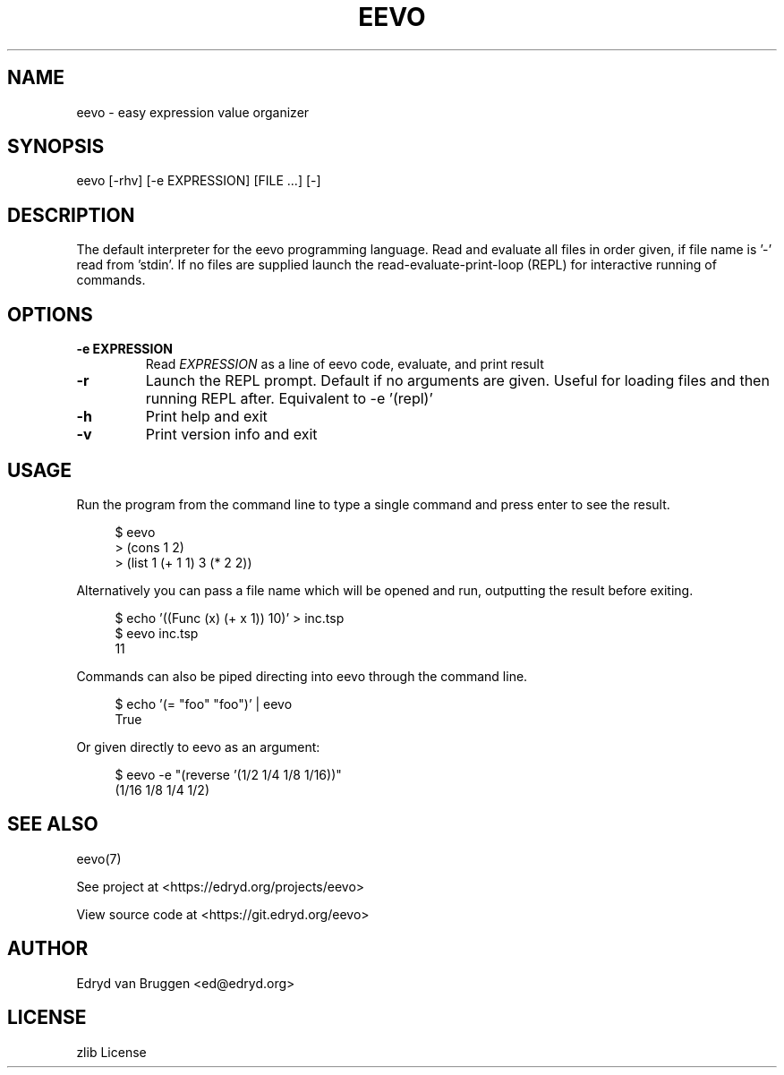 .TH EEVO 1 "July 2025" "tisp 0.1"
.PP
.SH NAME
eevo \- easy expression value organizer
.PP
.SH SYNOPSIS
eevo [-rhv] [-e EXPRESSION] [FILE ...] [-]
.PP
.SH DESCRIPTION
.PP
The default interpreter for the eevo programming language. Read and evaluate all files in order given, if file name is '-' read from 'stdin'. If no files are supplied launch the read-evaluate-print-loop (REPL) for interactive running of commands.
.PP
.SH OPTIONS
.TP
\fB-e EXPRESSION\fP
Read \fIEXPRESSION\fP as a line of eevo code, evaluate, and print result
.PP
.TP
\fB-r\fP
Launch the REPL prompt. Default if no arguments are given. Useful for loading files and then running REPL after. Equivalent to -e '(repl)'
.PP
.TP
\fB-h\fP
Print help and exit
.PP
.TP
\fB-v\fP
Print version info and exit
.PP
.SH USAGE
.PP
Run the program from the command line to type a single command and press enter to see the result.
.PP
.RS 4
.EX

$ eevo
> (cons 1 2)
'(1 . 2)
> (list 1 (+ 1 1) 3 (* 2 2))
'(1 2 4)

.EE
.RE
.PP
Alternatively you can pass a file name which will be opened and run, outputting the result before exiting.
.PP
.RS 4
.EX

$ echo '((Func (x) (+ x 1)) 10)' > inc.tsp
$ eevo inc.tsp
11

.EE
.RE
.PP
Commands can also be piped directing into eevo through the command line.
.PP
.RS 4
.EX

$ echo '(= "foo" "foo")' | eevo
True

.EE
.RE
.PP
Or given directly to eevo as an argument:
.PP
.RS 4
.EX

$ eevo -e "(reverse '(1/2 1/4 1/8 1/16))"
(1/16 1/8 1/4 1/2)

.EE
.RE
.SH SEE ALSO
.PP
eevo(7)
.PP
.PP
See project at <https://edryd.org/projects/eevo>
.PP
.PP
View source code at <https://git.edryd.org/eevo>
.PP
.SH AUTHOR
.PP
Edryd van Bruggen <ed@edryd.org>
.PP
.SH LICENSE
.PP
zlib License
.PP

